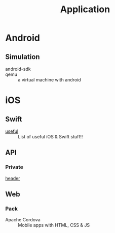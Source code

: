 #+title: Application

* Android
** Simulation
   - android-sdk ::
   - qemu :: a virtual machine with android
* iOS

** Swift
   - [[https://github.com/jphong1111/Useful_Swift][useful]] :: List of useful iOS & Swift stuff!!
** API
*** Private
    - [[https://github.com/nst/iOS-Runtime-Headers][header]] ::
** Web
*** Pack
    - Apache Cordova :: Mobile apps with HTML, CSS & JS
